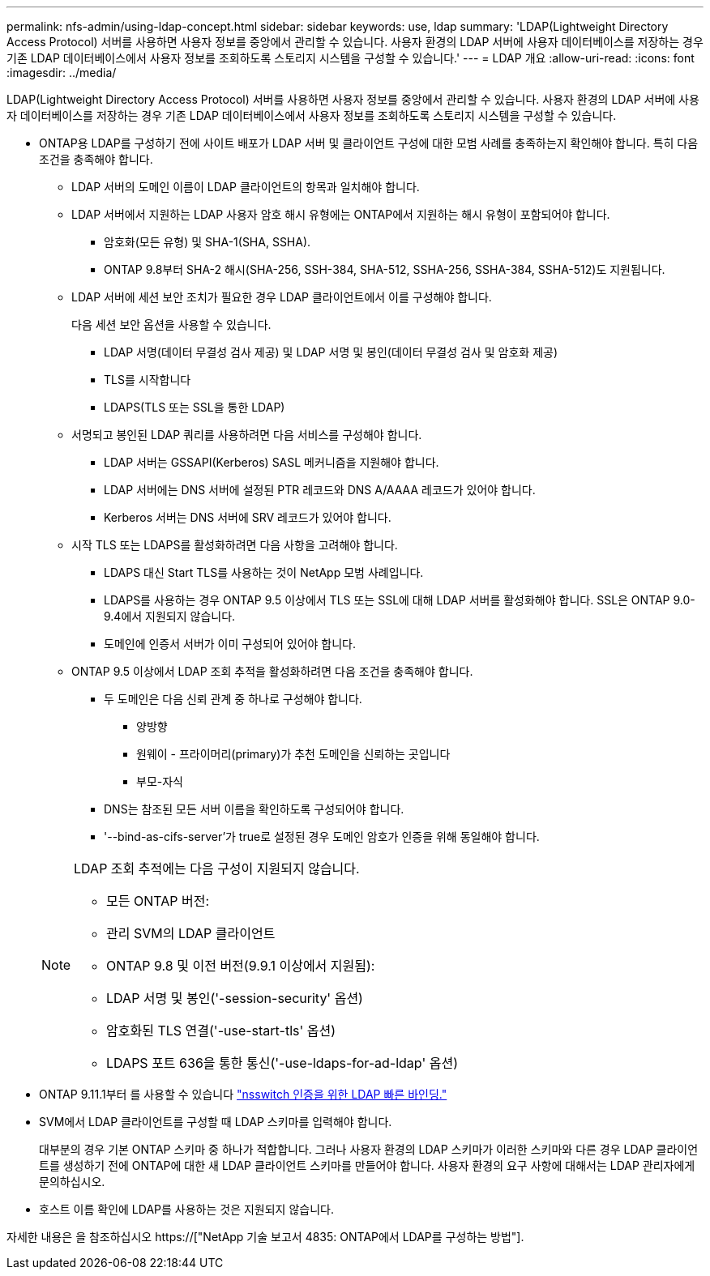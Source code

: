 ---
permalink: nfs-admin/using-ldap-concept.html 
sidebar: sidebar 
keywords: use, ldap 
summary: 'LDAP(Lightweight Directory Access Protocol) 서버를 사용하면 사용자 정보를 중앙에서 관리할 수 있습니다. 사용자 환경의 LDAP 서버에 사용자 데이터베이스를 저장하는 경우 기존 LDAP 데이터베이스에서 사용자 정보를 조회하도록 스토리지 시스템을 구성할 수 있습니다.' 
---
= LDAP 개요
:allow-uri-read: 
:icons: font
:imagesdir: ../media/


[role="lead"]
LDAP(Lightweight Directory Access Protocol) 서버를 사용하면 사용자 정보를 중앙에서 관리할 수 있습니다. 사용자 환경의 LDAP 서버에 사용자 데이터베이스를 저장하는 경우 기존 LDAP 데이터베이스에서 사용자 정보를 조회하도록 스토리지 시스템을 구성할 수 있습니다.

* ONTAP용 LDAP를 구성하기 전에 사이트 배포가 LDAP 서버 및 클라이언트 구성에 대한 모범 사례를 충족하는지 확인해야 합니다. 특히 다음 조건을 충족해야 합니다.
+
** LDAP 서버의 도메인 이름이 LDAP 클라이언트의 항목과 일치해야 합니다.
** LDAP 서버에서 지원하는 LDAP 사용자 암호 해시 유형에는 ONTAP에서 지원하는 해시 유형이 포함되어야 합니다.
+
*** 암호화(모든 유형) 및 SHA-1(SHA, SSHA).
*** ONTAP 9.8부터 SHA-2 해시(SHA-256, SSH-384, SHA-512, SSHA-256, SSHA-384, SSHA-512)도 지원됩니다.


** LDAP 서버에 세션 보안 조치가 필요한 경우 LDAP 클라이언트에서 이를 구성해야 합니다.
+
다음 세션 보안 옵션을 사용할 수 있습니다.

+
*** LDAP 서명(데이터 무결성 검사 제공) 및 LDAP 서명 및 봉인(데이터 무결성 검사 및 암호화 제공)
*** TLS를 시작합니다
*** LDAPS(TLS 또는 SSL을 통한 LDAP)


** 서명되고 봉인된 LDAP 쿼리를 사용하려면 다음 서비스를 구성해야 합니다.
+
*** LDAP 서버는 GSSAPI(Kerberos) SASL 메커니즘을 지원해야 합니다.
*** LDAP 서버에는 DNS 서버에 설정된 PTR 레코드와 DNS A/AAAA 레코드가 있어야 합니다.
*** Kerberos 서버는 DNS 서버에 SRV 레코드가 있어야 합니다.


** 시작 TLS 또는 LDAPS를 활성화하려면 다음 사항을 고려해야 합니다.
+
*** LDAPS 대신 Start TLS를 사용하는 것이 NetApp 모범 사례입니다.
*** LDAPS를 사용하는 경우 ONTAP 9.5 이상에서 TLS 또는 SSL에 대해 LDAP 서버를 활성화해야 합니다. SSL은 ONTAP 9.0-9.4에서 지원되지 않습니다.
*** 도메인에 인증서 서버가 이미 구성되어 있어야 합니다.


** ONTAP 9.5 이상에서 LDAP 조회 추적을 활성화하려면 다음 조건을 충족해야 합니다.
+
*** 두 도메인은 다음 신뢰 관계 중 하나로 구성해야 합니다.
+
**** 양방향
**** 원웨이 - 프라이머리(primary)가 추천 도메인을 신뢰하는 곳입니다
**** 부모-자식


*** DNS는 참조된 모든 서버 이름을 확인하도록 구성되어야 합니다.
*** '--bind-as-cifs-server'가 true로 설정된 경우 도메인 암호가 인증을 위해 동일해야 합니다.




+
[NOTE]
====
LDAP 조회 추적에는 다음 구성이 지원되지 않습니다.

** 모든 ONTAP 버전:
** 관리 SVM의 LDAP 클라이언트
** ONTAP 9.8 및 이전 버전(9.9.1 이상에서 지원됨):
** LDAP 서명 및 봉인('-session-security' 옵션)
** 암호화된 TLS 연결('-use-start-tls' 옵션)
** LDAPS 포트 636을 통한 통신('-use-ldaps-for-ad-ldap' 옵션)


====
* ONTAP 9.11.1부터 를 사용할 수 있습니다 link:ldap-fast-bind-nsswitch-authentication-task.html["nsswitch 인증을 위한 LDAP 빠른 바인딩."]
* SVM에서 LDAP 클라이언트를 구성할 때 LDAP 스키마를 입력해야 합니다.
+
대부분의 경우 기본 ONTAP 스키마 중 하나가 적합합니다. 그러나 사용자 환경의 LDAP 스키마가 이러한 스키마와 다른 경우 LDAP 클라이언트를 생성하기 전에 ONTAP에 대한 새 LDAP 클라이언트 스키마를 만들어야 합니다. 사용자 환경의 요구 사항에 대해서는 LDAP 관리자에게 문의하십시오.

* 호스트 이름 확인에 LDAP를 사용하는 것은 지원되지 않습니다.


자세한 내용은 을 참조하십시오 https://["NetApp 기술 보고서 4835: ONTAP에서 LDAP를 구성하는 방법"].
